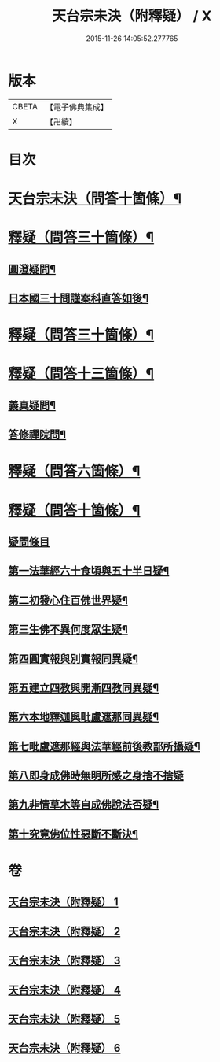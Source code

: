 #+TITLE: 天台宗未決（附釋疑） / X
#+DATE: 2015-11-26 14:05:52.277765
* 版本
 |     CBETA|【電子佛典集成】|
 |         X|【卍續】    |

* 目次
* [[file:KR6d0220_001.txt::001-0671c1][天台宗未決（問答十箇條）¶]]
* [[file:KR6d0220_002.txt::002-0672c6][釋疑（問答三十箇條）¶]]
** [[file:KR6d0220_002.txt::002-0672c7][圓澄疑問¶]]
** [[file:KR6d0220_002.txt::0673b2][日本國三十問謹案科直答如後¶]]
* [[file:KR6d0220_003.txt::003-0682c1][釋疑（問答三十箇條）¶]]
* [[file:KR6d0220_004.txt::004-0690a1][釋疑（問答十三箇條）¶]]
** [[file:KR6d0220_004.txt::004-0690a2][義真疑問¶]]
** [[file:KR6d0220_004.txt::004-0690a16][答修禪院問¶]]
* [[file:KR6d0220_005.txt::005-0691a1][釋疑（問答六箇條）¶]]
* [[file:KR6d0220_006.txt::006-0693b1][釋疑（問答十箇條）¶]]
** [[file:KR6d0220_006.txt::006-0693b2][疑問條目]]
** [[file:KR6d0220_006.txt::006-0693b15][第一法華經六十食頃與五十半日疑¶]]
** [[file:KR6d0220_006.txt::0694a12][第二初發心住百佛世界疑¶]]
** [[file:KR6d0220_006.txt::0694c10][第三生佛不異何度眾生疑¶]]
** [[file:KR6d0220_006.txt::0695a12][第四圓實報與別實報同異疑¶]]
** [[file:KR6d0220_006.txt::0695b12][第五建立四教與開漸四教同異疑¶]]
** [[file:KR6d0220_006.txt::0695c24][第六本地釋迦與毗盧遮那同異疑¶]]
** [[file:KR6d0220_006.txt::0696b10][第七毗盧遮那經與法華經前後教部所攝疑¶]]
** [[file:KR6d0220_006.txt::0696b24][第八即身成佛時無明所感之身捨不捨疑]]
** [[file:KR6d0220_006.txt::0697a8][第九非情草木等自成佛說法否疑¶]]
** [[file:KR6d0220_006.txt::0697b12][第十究竟佛位性惡斷不斷決¶]]
* 卷
** [[file:KR6d0220_001.txt][天台宗未決（附釋疑） 1]]
** [[file:KR6d0220_002.txt][天台宗未決（附釋疑） 2]]
** [[file:KR6d0220_003.txt][天台宗未決（附釋疑） 3]]
** [[file:KR6d0220_004.txt][天台宗未決（附釋疑） 4]]
** [[file:KR6d0220_005.txt][天台宗未決（附釋疑） 5]]
** [[file:KR6d0220_006.txt][天台宗未決（附釋疑） 6]]
